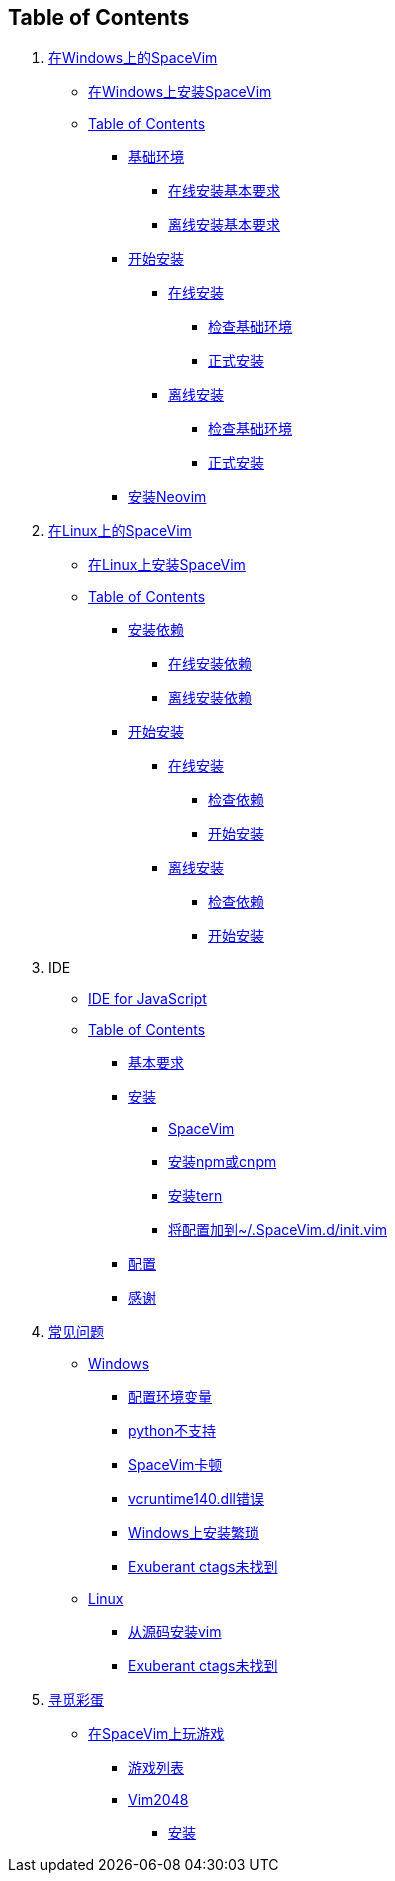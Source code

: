 == Table of Contents

[arabic]
. link:installation/installation-for-windows.md[在Windows上的SpaceVim]
* link:installation/installation-for-windows.adoc#在windows上安装spacevim[在Windows上安装SpaceVim]
* link:installation/installation-for-windows.adoc#table-of-contents[Table of Contents]
** link:installation/installation-for-windows.adoc#基础环境[基础环境]
*** link:installation/installation-for-windows.adoc#在线安装基本要求[在线安装基本要求]
*** link:installation/installation-for-windows.adoc#离线安装基本要求[离线安装基本要求]
** link:installation/installation-for-windows.adoc#开始安装[开始安装]
*** link:installation/installation-for-windows.adoc#在线安装[在线安装]
**** link:installation/installation-for-windows.adoc#检查基础环境[检查基础环境]
**** link:installation/installation-for-windows.adoc#正式安装[正式安装]
*** link:installation/installation-for-windows.adoc#离线安装[离线安装]
**** link:installation/installation-for-windows.adoc#检查基础环境-1[检查基础环境]
**** link:installation/installation-for-windows.adoc#正式安装-1[正式安装]
** link:installation/installation-for-windows.adoc#安装neovim[安装Neovim]
. link:installation/installation-for-linux.md[在Linux上的SpaceVim]
* link:installation/installation-for-linux.adoc#在linux上安装spacevim[在Linux上安装SpaceVim]
* link:installation/installation-for-linux.adoc#table-of-contents[Table of Contents]
** link:installation/installation-for-linux.adoc#安装依赖[安装依赖]
*** link:installation/installation-for-linux.adoc#在线安装依赖[在线安装依赖]
*** link:installation/installation-for-linux.adoc#离线安装依赖[离线安装依赖]
** link:installation/installation-for-linux.adoc#开始安装[开始安装]
*** link:installation/installation-for-linux.adoc##在线安装[在线安装]
**** link:installation/installation-for-linux.adoc#检查依赖[检查依赖]
**** link:installation/installation-for-linux.adoc#开始安装-1[开始安装]
*** link:installation/installation-for-linux.adoc#离线安装[离线安装]
**** link:installation/installation-for-linux.adoc#检查依赖-1[检查依赖]
**** link:installation/installation-for-linux.adoc#开始安装-2[开始安装]
. IDE
* link:IDE/JavaScript.adoc#ide-for-javascript[IDE for JavaScript]
* link:zh_CN/IDE/JavaScript.adoc#table-of-contents[Table of Contents]
** link:IDE/JavaScript.adoc#基本要求[基本要求]
** link:IDE/JavaScript.adoc#安装[安装]
*** link:IDE/JavaScript.adoc#spacevim[SpaceVim]
*** link:IDE/JavaScript.adoc#安装-npm-或-cnpm[安装npm或cnpm]
*** link:IDE/JavaScript.adoc#安装-tern[安装tern]
*** link:IDE/JavaScript.adoc#将配置加到-spacevimdinitvim[将配置加到~/.SpaceVim.d/init.vim]
** link:IDE/JavaScript.adoc#配置[配置]
** link:IDE/JavaScript.adoc#感谢[感谢]
. link:FAQ.adoc#常见问题[常见问题]
* link:FAQ.adoc#windows[Windows]
** link:FAQ.adoc#配置环境变量[配置环境变量]
** link:FAQ.adoc#python不支持[python不支持]
** link:FAQ.adoc#spacevim卡顿[SpaceVim卡顿]
** link:FAQ.adoc#vcruntime140dll错误[vcruntime140.dll错误]
** link:FAQ.adoc#windows上安装繁琐[Windows上安装繁琐]
** link:FAQ.adoc#exuberant-ctags未找到[Exuberant ctags未找到]
* link:FAQ.adoc#linux[Linux]
** link:FAQ.adoc#从源码安装vim[从源码安装vim]
** link:FAQ.adoc#exuberant-ctags未找到-1[Exuberant ctags未找到]
. link:hidden_Egg_Hunt[寻觅彩蛋]
* link:hidden_Egg_Hunt/play-games.adoc#在spacevim上玩游戏[在SpaceVim上玩游戏]
** link:hidden_Egg_Hunt/play-games.adoc#游戏列表[游戏列表]
** link:hidden_Egg_Hunt/play-games.adoc#vim2048[Vim2048]
*** link:hidden_Egg_Hunt/play-games.adoc#安装[安装]
